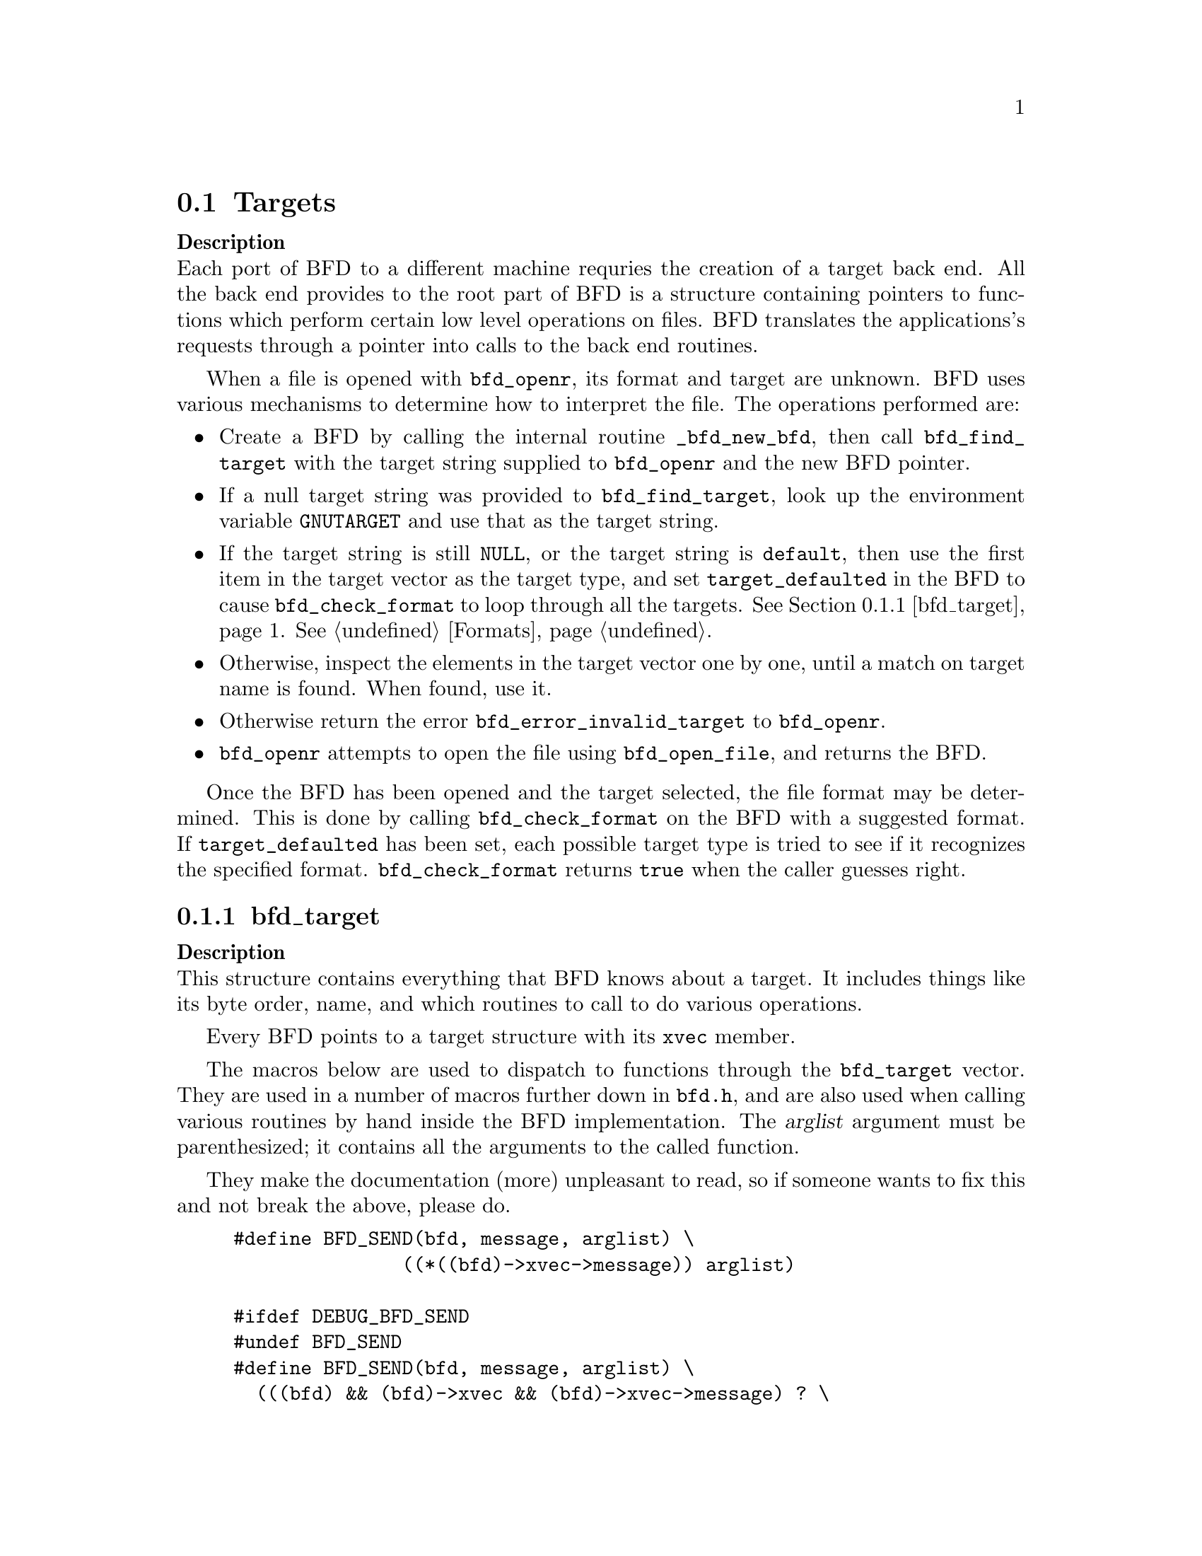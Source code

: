 @section Targets


@strong{Description}@*
Each port of BFD to a different machine requries the creation
of a target back end. All the back end provides to the root
part of BFD is a structure containing pointers to functions
which perform certain low level operations on files. BFD
translates the applications's requests through a pointer into
calls to the back end routines. 

When a file is opened with @code{bfd_openr}, its format and
target are unknown. BFD uses various mechanisms to determine
how to interpret the file. The operations performed are:

@itemize @bullet

@item
Create a BFD by calling the internal routine
@code{_bfd_new_bfd}, then call @code{bfd_find_target} with the
target string supplied to @code{bfd_openr} and the new BFD pointer. 

@item
If a null target string was provided to @code{bfd_find_target},
look up the environment variable @code{GNUTARGET} and use
that as the target string. 

@item
If the target string is still @code{NULL}, or the target string is
@code{default}, then use the first item in the target vector
as the target type, and set @code{target_defaulted} in the BFD to
cause @code{bfd_check_format} to loop through all the targets.
@xref{bfd_target}.  @xref{Formats}.

@item
Otherwise, inspect the elements in the target vector
one by one, until a match on target name is found. When found,
use it. 

@item
Otherwise return the error @code{bfd_error_invalid_target} to
@code{bfd_openr}.

@item
@code{bfd_openr} attempts to open the file using
@code{bfd_open_file}, and returns the BFD.
@end itemize
Once the BFD has been opened and the target selected, the file
format may be determined. This is done by calling
@code{bfd_check_format} on the BFD with a suggested format. 
If @code{target_defaulted} has been set, each possible target
type is tried to see if it recognizes the specified format.
@code{bfd_check_format} returns @code{true} when the caller guesses right.
@menu
* bfd_target::
@end menu

@node bfd_target,  , Targets, Targets

@subsection bfd_target


@strong{Description}@*
This structure contains everything that BFD knows about a
target. It includes things like its byte order, name, and which
routines to call to do various operations.   

Every BFD points to a target structure with its @code{xvec}
member. 

The macros below are used to dispatch to functions through the
@code{bfd_target} vector. They are used in a number of macros further
down in @file{bfd.h}, and are also used when calling various
routines by hand inside the BFD implementation.  The @var{arglist}
argument must be parenthesized; it contains all the arguments
to the called function. 

They make the documentation (more) unpleasant to read, so if
someone wants to fix this and not break the above, please do.
@example
#define BFD_SEND(bfd, message, arglist) \
               ((*((bfd)->xvec->message)) arglist)

#ifdef DEBUG_BFD_SEND
#undef BFD_SEND
#define BFD_SEND(bfd, message, arglist) \
  (((bfd) && (bfd)->xvec && (bfd)->xvec->message) ? \
    ((*((bfd)->xvec->message)) arglist) : \
    (bfd_assert (__FILE__,__LINE__), NULL))
#endif
@end example
For operations which index on the BFD format:
@example
#define BFD_SEND_FMT(bfd, message, arglist) \
            (((bfd)->xvec->message[(int)((bfd)->format)]) arglist)

#ifdef DEBUG_BFD_SEND
#undef BFD_SEND_FMT
#define BFD_SEND_FMT(bfd, message, arglist) \
  (((bfd) && (bfd)->xvec && (bfd)->xvec->message) ? \
   (((bfd)->xvec->message[(int)((bfd)->format)]) arglist) : \
   (bfd_assert (__FILE__,__LINE__), NULL))
#endif
@end example
This is the structure which defines the type of BFD this is.  The
@code{xvec} member of the struct @code{bfd} itself points here.  Each
module that implements access to a different target under BFD,
defines one of these.

FIXME, these names should be rationalised with the names of
the entry points which call them. Too bad we can't have one
macro to define them both! 
@example
enum bfd_flavour @{
  bfd_target_unknown_flavour,
  bfd_target_aout_flavour,
  bfd_target_coff_flavour,
  bfd_target_ecoff_flavour,
  bfd_target_elf_flavour,
  bfd_target_ieee_flavour,
  bfd_target_nlm_flavour,
  bfd_target_oasys_flavour,
  bfd_target_tekhex_flavour,
  bfd_target_srec_flavour,
  bfd_target_ihex_flavour,
  bfd_target_som_flavour,
  bfd_target_os9k_flavour,
  bfd_target_versados_flavour,
  bfd_target_msdos_flavour,
  bfd_target_ovax_flavour,
  bfd_target_evax_flavour
@};

enum bfd_endian @{ BFD_ENDIAN_BIG, BFD_ENDIAN_LITTLE, BFD_ENDIAN_UNKNOWN @};

 /* Forward declaration.  */
typedef struct bfd_link_info _bfd_link_info;

typedef struct bfd_target
@{
@end example
Identifies the kind of target, e.g., SunOS4, Ultrix, etc.
@example
  char *name;
@end example
The "flavour" of a back end is a general indication about the contents
of a file.
@example
  enum bfd_flavour flavour;
@end example
The order of bytes within the data area of a file.
@example
  enum bfd_endian byteorder;
@end example
The order of bytes within the header parts of a file.
@example
  enum bfd_endian header_byteorder;
@end example
A mask of all the flags which an executable may have set -
from the set @code{BFD_NO_FLAGS}, @code{HAS_RELOC}, ...@code{D_PAGED}.
@example
  flagword object_flags;       
@end example
A mask of all the flags which a section may have set - from
the set @code{SEC_NO_FLAGS}, @code{SEC_ALLOC}, ...@code{SET_NEVER_LOAD}.
@example
  flagword section_flags;
@end example
The character normally found at the front of a symbol 
(if any), perhaps `_'.
@example
  char symbol_leading_char;
@end example
The pad character for file names within an archive header.
@example
  char ar_pad_char;            
@end example
The maximum number of characters in an archive header.
@example
  unsigned short ar_max_namelen;
@end example
Entries for byte swapping for data. These are different from the other
entry points, since they don't take a BFD asthe first argument.
Certain other handlers could do the same.
@example
  bfd_vma      (*bfd_getx64) PARAMS ((const bfd_byte *));
  bfd_signed_vma (*bfd_getx_signed_64) PARAMS ((const bfd_byte *));
  void         (*bfd_putx64) PARAMS ((bfd_vma, bfd_byte *));
  bfd_vma      (*bfd_getx32) PARAMS ((const bfd_byte *));
  bfd_signed_vma (*bfd_getx_signed_32) PARAMS ((const bfd_byte *));
  void         (*bfd_putx32) PARAMS ((bfd_vma, bfd_byte *));
  bfd_vma      (*bfd_getx16) PARAMS ((const bfd_byte *));
  bfd_signed_vma (*bfd_getx_signed_16) PARAMS ((const bfd_byte *));
  void         (*bfd_putx16) PARAMS ((bfd_vma, bfd_byte *));
@end example
Byte swapping for the headers
@example
  bfd_vma      (*bfd_h_getx64) PARAMS ((const bfd_byte *));
  bfd_signed_vma (*bfd_h_getx_signed_64) PARAMS ((const bfd_byte *));
  void         (*bfd_h_putx64) PARAMS ((bfd_vma, bfd_byte *));
  bfd_vma      (*bfd_h_getx32) PARAMS ((const bfd_byte *));
  bfd_signed_vma (*bfd_h_getx_signed_32) PARAMS ((const bfd_byte *));
  void         (*bfd_h_putx32) PARAMS ((bfd_vma, bfd_byte *));
  bfd_vma      (*bfd_h_getx16) PARAMS ((const bfd_byte *));
  bfd_signed_vma (*bfd_h_getx_signed_16) PARAMS ((const bfd_byte *));
  void         (*bfd_h_putx16) PARAMS ((bfd_vma, bfd_byte *));
@end example
Format dependent routines: these are vectors of entry points
within the target vector structure, one for each format to check.

Check the format of a file being read.  Return a @code{bfd_target *} or zero. 
@example
  const struct bfd_target *(*_bfd_check_format[bfd_type_end]) PARAMS ((bfd *));
@end example
Set the format of a file being written.  
@example
  boolean             (*_bfd_set_format[bfd_type_end]) PARAMS ((bfd *));
@end example
Write cached information into a file being written, at @code{bfd_close}. 
@example
  boolean             (*_bfd_write_contents[bfd_type_end]) PARAMS ((bfd *));
@end example
The general target vector.  These vectors are initialized using the
BFD_JUMP_TABLE macros.
@example

   /* Generic entry points.  */
#define BFD_JUMP_TABLE_GENERIC(NAME)\
CAT(NAME,_close_and_cleanup),\
CAT(NAME,_bfd_free_cached_info),\
CAT(NAME,_new_section_hook),\
CAT(NAME,_get_section_contents),\
CAT(NAME,_get_section_contents_in_window)

   /* Called when the BFD is being closed to do any necessary cleanup.  */
  boolean       (*_close_and_cleanup) PARAMS ((bfd *));
   /* Ask the BFD to free all cached information.  */
  boolean (*_bfd_free_cached_info) PARAMS ((bfd *));
   /* Called when a new section is created.  */
  boolean       (*_new_section_hook) PARAMS ((bfd *, sec_ptr));
   /* Read the contents of a section.  */
  boolean       (*_bfd_get_section_contents) PARAMS ((bfd *, sec_ptr, PTR, 
                                            file_ptr, bfd_size_type));
  boolean       (*_bfd_get_section_contents_in_window)
                          PARAMS ((bfd *, sec_ptr, bfd_window *,
                                   file_ptr, bfd_size_type));

   /* Entry points to copy private data.  */
#define BFD_JUMP_TABLE_COPY(NAME)\
CAT(NAME,_bfd_copy_private_bfd_data),\
CAT(NAME,_bfd_merge_private_bfd_data),\
CAT(NAME,_bfd_copy_private_section_data),\
CAT(NAME,_bfd_copy_private_symbol_data),\
CAT(NAME,_bfd_set_private_flags),\
CAT(NAME,_bfd_print_private_bfd_data)\
   /* Called to copy BFD general private data from one object file
     to another.  */
  boolean       (*_bfd_copy_private_bfd_data) PARAMS ((bfd *, bfd *));
   /* Called to merge BFD general private data from one object file
     to a common output file when linking.  */
  boolean       (*_bfd_merge_private_bfd_data) PARAMS ((bfd *, bfd *));
   /* Called to copy BFD private section data from one object file
     to another.  */
  boolean       (*_bfd_copy_private_section_data) PARAMS ((bfd *, sec_ptr,
                                                       bfd *, sec_ptr));
   /* Called to copy BFD private symbol data from one symbol 
     to another.  */
  boolean       (*_bfd_copy_private_symbol_data) PARAMS ((bfd *, asymbol *,
                                                          bfd *, asymbol *));
   /* Called to set private backend flags */
  boolean       (*_bfd_set_private_flags) PARAMS ((bfd *, flagword));

   /* Called to print private BFD data */
  boolean       (*_bfd_print_private_bfd_data) PARAMS ((bfd *, PTR));

   /* Core file entry points.  */
#define BFD_JUMP_TABLE_CORE(NAME)\
CAT(NAME,_core_file_failing_command),\
CAT(NAME,_core_file_failing_signal),\
CAT(NAME,_core_file_matches_executable_p)
  char *   (*_core_file_failing_command) PARAMS ((bfd *));
  int      (*_core_file_failing_signal) PARAMS ((bfd *));
  boolean  (*_core_file_matches_executable_p) PARAMS ((bfd *, bfd *));

   /* Archive entry points.  */
#define BFD_JUMP_TABLE_ARCHIVE(NAME)\
CAT(NAME,_slurp_armap),\
CAT(NAME,_slurp_extended_name_table),\
CAT(NAME,_construct_extended_name_table),\
CAT(NAME,_truncate_arname),\
CAT(NAME,_write_armap),\
CAT(NAME,_read_ar_hdr),\
CAT(NAME,_openr_next_archived_file),\
CAT(NAME,_get_elt_at_index),\
CAT(NAME,_generic_stat_arch_elt),\
CAT(NAME,_update_armap_timestamp)
  boolean  (*_bfd_slurp_armap) PARAMS ((bfd *));
  boolean  (*_bfd_slurp_extended_name_table) PARAMS ((bfd *));
  boolean  (*_bfd_construct_extended_name_table)
             PARAMS ((bfd *, char **, bfd_size_type *, const char **));
  void     (*_bfd_truncate_arname) PARAMS ((bfd *, CONST char *, char *));
  boolean  (*write_armap) PARAMS ((bfd *arch, 
                              unsigned int elength,
                              struct orl *map,
                              unsigned int orl_count, 
                              int stridx));
  PTR (*_bfd_read_ar_hdr_fn) PARAMS ((bfd *));
  bfd *    (*openr_next_archived_file) PARAMS ((bfd *arch, bfd *prev));
#define bfd_get_elt_at_index(b,i) BFD_SEND(b, _bfd_get_elt_at_index, (b,i))
  bfd *    (*_bfd_get_elt_at_index) PARAMS ((bfd *, symindex));
  int      (*_bfd_stat_arch_elt) PARAMS ((bfd *, struct stat *));
  boolean  (*_bfd_update_armap_timestamp) PARAMS ((bfd *));

   /* Entry points used for symbols.  */
#define BFD_JUMP_TABLE_SYMBOLS(NAME)\
CAT(NAME,_get_symtab_upper_bound),\
CAT(NAME,_get_symtab),\
CAT(NAME,_make_empty_symbol),\
CAT(NAME,_print_symbol),\
CAT(NAME,_get_symbol_info),\
CAT(NAME,_bfd_is_local_label_name),\
CAT(NAME,_get_lineno),\
CAT(NAME,_find_nearest_line),\
CAT(NAME,_bfd_make_debug_symbol),\
CAT(NAME,_read_minisymbols),\
CAT(NAME,_minisymbol_to_symbol)
  long  (*_bfd_get_symtab_upper_bound) PARAMS ((bfd *));
  long  (*_bfd_canonicalize_symtab) PARAMS ((bfd *,
                                             struct symbol_cache_entry **));
  struct symbol_cache_entry  *
                (*_bfd_make_empty_symbol) PARAMS ((bfd *));
  void          (*_bfd_print_symbol) PARAMS ((bfd *, PTR,
                                      struct symbol_cache_entry *,
                                      bfd_print_symbol_type));
#define bfd_print_symbol(b,p,s,e) BFD_SEND(b, _bfd_print_symbol, (b,p,s,e))
  void          (*_bfd_get_symbol_info) PARAMS ((bfd *,
                                      struct symbol_cache_entry *,
                                      symbol_info *));
#define bfd_get_symbol_info(b,p,e) BFD_SEND(b, _bfd_get_symbol_info, (b,p,e))
  boolean       (*_bfd_is_local_label_name) PARAMS ((bfd *, const char *));

  alent *    (*_get_lineno) PARAMS ((bfd *, struct symbol_cache_entry *));
  boolean    (*_bfd_find_nearest_line) PARAMS ((bfd *abfd,
                    struct sec *section, struct symbol_cache_entry **symbols,
                    bfd_vma offset, CONST char **file, CONST char **func,
                    unsigned int *line));
  /* Back-door to allow format-aware applications to create debug symbols
    while using BFD for everything else.  Currently used by the assembler
    when creating COFF files.  */
  asymbol *  (*_bfd_make_debug_symbol) PARAMS ((
       bfd *abfd,
       void *ptr,
       unsigned long size));
#define bfd_read_minisymbols(b, d, m, s) \
  BFD_SEND (b, _read_minisymbols, (b, d, m, s))
  long  (*_read_minisymbols) PARAMS ((bfd *, boolean, PTR *,
                                      unsigned int *));
#define bfd_minisymbol_to_symbol(b, d, m, f) \
  BFD_SEND (b, _minisymbol_to_symbol, (b, d, m, f))
  asymbol *(*_minisymbol_to_symbol) PARAMS ((bfd *, boolean, const PTR,
                                             asymbol *));

   /* Routines for relocs.  */
#define BFD_JUMP_TABLE_RELOCS(NAME)\
CAT(NAME,_get_reloc_upper_bound),\
CAT(NAME,_canonicalize_reloc),\
CAT(NAME,_bfd_reloc_type_lookup)
  long  (*_get_reloc_upper_bound) PARAMS ((bfd *, sec_ptr));
  long  (*_bfd_canonicalize_reloc) PARAMS ((bfd *, sec_ptr, arelent **,
                                            struct symbol_cache_entry **));
   /* See documentation on reloc types.  */
  reloc_howto_type *
       (*reloc_type_lookup) PARAMS ((bfd *abfd,
                                     bfd_reloc_code_real_type code));

   /* Routines used when writing an object file.  */
#define BFD_JUMP_TABLE_WRITE(NAME)\
CAT(NAME,_set_arch_mach),\
CAT(NAME,_set_section_contents)
  boolean    (*_bfd_set_arch_mach) PARAMS ((bfd *, enum bfd_architecture,
                    unsigned long));
  boolean       (*_bfd_set_section_contents) PARAMS ((bfd *, sec_ptr, PTR,
                                            file_ptr, bfd_size_type));

   /* Routines used by the linker.  */
#define BFD_JUMP_TABLE_LINK(NAME)\
CAT(NAME,_sizeof_headers),\
CAT(NAME,_bfd_get_relocated_section_contents),\
CAT(NAME,_bfd_relax_section),\
CAT(NAME,_bfd_link_hash_table_create),\
CAT(NAME,_bfd_link_add_symbols),\
CAT(NAME,_bfd_final_link),\
CAT(NAME,_bfd_link_split_section),\
CAT(NAME,_bfd_gc_sections)
  int        (*_bfd_sizeof_headers) PARAMS ((bfd *, boolean));
  bfd_byte * (*_bfd_get_relocated_section_contents) PARAMS ((bfd *,
                    struct bfd_link_info *, struct bfd_link_order *,
                    bfd_byte *data, boolean relocateable,
                    struct symbol_cache_entry **));

  boolean    (*_bfd_relax_section) PARAMS ((bfd *, struct sec *,
                    struct bfd_link_info *, boolean *again));

   /* Create a hash table for the linker.  Different backends store
     different information in this table.  */
  struct bfd_link_hash_table *(*_bfd_link_hash_table_create) PARAMS ((bfd *));

   /* Add symbols from this object file into the hash table.  */
  boolean (*_bfd_link_add_symbols) PARAMS ((bfd *, struct bfd_link_info *));

   /* Do a link based on the link_order structures attached to each
     section of the BFD.  */
  boolean (*_bfd_final_link) PARAMS ((bfd *, struct bfd_link_info *));

   /* Should this section be split up into smaller pieces during linking.  */
  boolean (*_bfd_link_split_section) PARAMS ((bfd *, struct sec *));

   /* Remove sections that are not referenced from the output.  */
  boolean (*_bfd_gc_sections) PARAMS ((bfd *, struct bfd_link_info *));

   /* Routines to handle dynamic symbols and relocs.  */
#define BFD_JUMP_TABLE_DYNAMIC(NAME)\
CAT(NAME,_get_dynamic_symtab_upper_bound),\
CAT(NAME,_canonicalize_dynamic_symtab),\
CAT(NAME,_get_dynamic_reloc_upper_bound),\
CAT(NAME,_canonicalize_dynamic_reloc)
   /* Get the amount of memory required to hold the dynamic symbols. */
  long  (*_bfd_get_dynamic_symtab_upper_bound) PARAMS ((bfd *));
   /* Read in the dynamic symbols.  */
  long  (*_bfd_canonicalize_dynamic_symtab)
    PARAMS ((bfd *, struct symbol_cache_entry **));
   /* Get the amount of memory required to hold the dynamic relocs.  */
  long  (*_bfd_get_dynamic_reloc_upper_bound) PARAMS ((bfd *));
   /* Read in the dynamic relocs.  */
  long  (*_bfd_canonicalize_dynamic_reloc)
    PARAMS ((bfd *, arelent **, struct symbol_cache_entry **));

@end example
A pointer to an alternative bfd_target in case the current one is not
satisfactory.  This can happen when the target cpu supports both big
and little endian code, and target chosen by the linker has the wrong
endianness.  The function open_output() in ld/ldlang.c uses this field
to find an alternative output format that is suitable.
@example
  /* Opposite endian version of this target.  */  
 const struct bfd_target * alternative_target;
 
@end example
Data for use by back-end routines, which isn't generic enough to belong
in this structure.
@example
 PTR backend_data;
 
@} bfd_target;
@end example

@findex bfd_set_default_target
@subsubsection @code{bfd_set_default_target}
@strong{Synopsis}
@example
boolean bfd_set_default_target (const char *name);
@end example
@strong{Description}@*
Set the default target vector to use when recognizing a BFD.
This takes the name of the target, which may be a BFD target
name or a configuration triplet.

@findex bfd_find_target
@subsubsection @code{bfd_find_target}
@strong{Synopsis}
@example
const bfd_target *bfd_find_target(CONST char *target_name, bfd *abfd);
@end example
@strong{Description}@*
Return a pointer to the transfer vector for the object target
named @var{target_name}.  If @var{target_name} is @code{NULL}, choose the
one in the environment variable @code{GNUTARGET}; if that is null or not
defined, then choose the first entry in the target list.
Passing in the string "default" or setting the environment
variable to "default" will cause the first entry in the target
list to be returned, and "target_defaulted" will be set in the
BFD.  This causes @code{bfd_check_format} to loop over all the
targets to find the one that matches the file being read.

@findex bfd_target_list
@subsubsection @code{bfd_target_list}
@strong{Synopsis}
@example
const char **bfd_target_list(void);
@end example
@strong{Description}@*
Return a freshly malloced NULL-terminated
vector of the names of all the valid BFD targets. Do not
modify the names.

@findex bfd_seach_for_target
@subsubsection @code{bfd_seach_for_target}
@strong{Synopsis}
@example
const bfd_target * bfd_search_for_target (int (* search_func)(const bfd_target *, void *), void *);
@end example
@strong{Description}@*
Return a pointer to the first transfer vector in the list of
transfer vectors maintained by BFD that produces a non-zero
result when passed to the function @var{search_func}.  The
parameter @var{data} is passed, unexamined, to the search
function.

